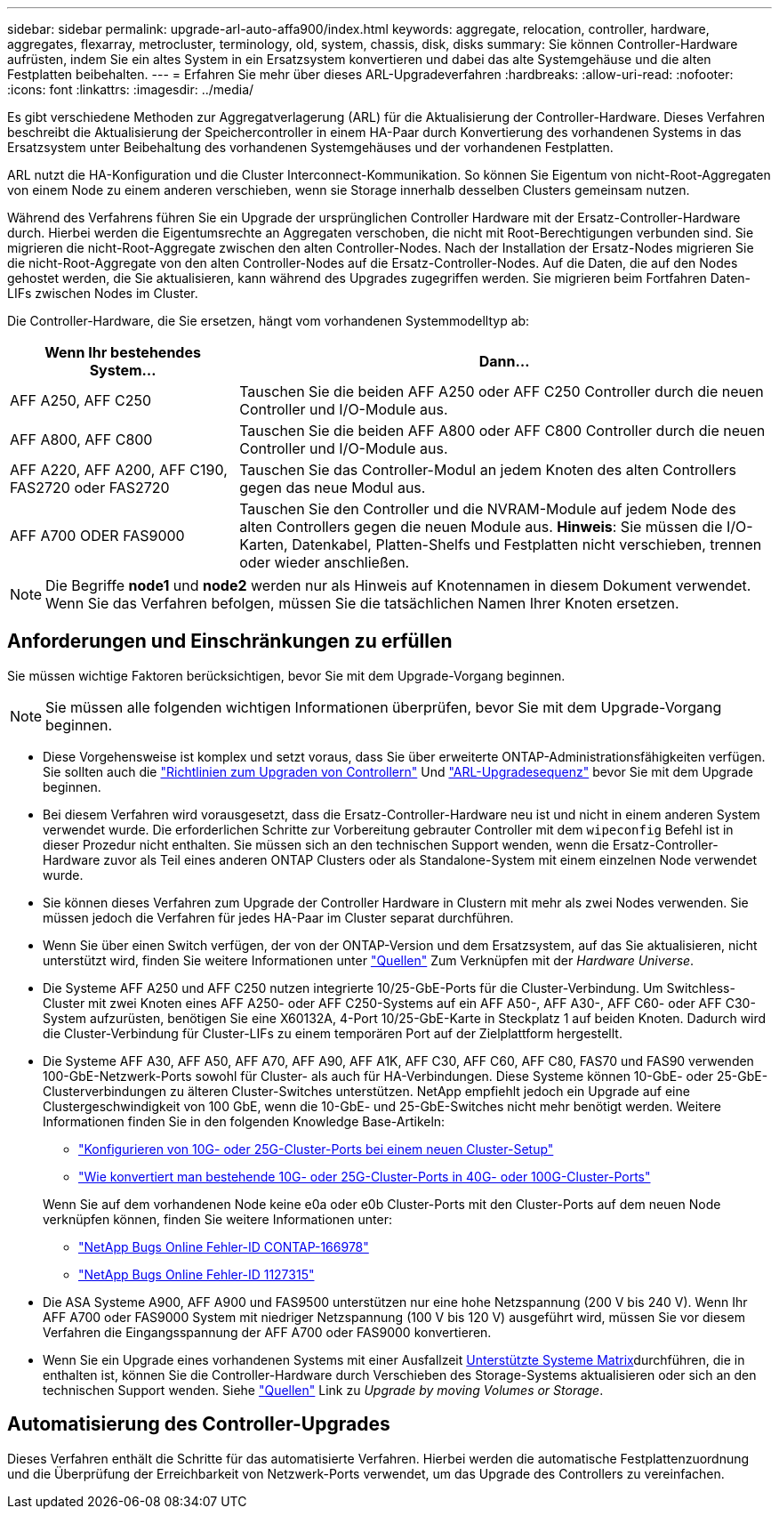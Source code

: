 ---
sidebar: sidebar 
permalink: upgrade-arl-auto-affa900/index.html 
keywords: aggregate, relocation, controller, hardware, aggregates, flexarray, metrocluster, terminology, old, system, chassis, disk, disks 
summary: Sie können Controller-Hardware aufrüsten, indem Sie ein altes System in ein Ersatzsystem konvertieren und dabei das alte Systemgehäuse und die alten Festplatten beibehalten. 
---
= Erfahren Sie mehr über dieses ARL-Upgradeverfahren
:hardbreaks:
:allow-uri-read: 
:nofooter: 
:icons: font
:linkattrs: 
:imagesdir: ../media/


[role="lead"]
Es gibt verschiedene Methoden zur Aggregatverlagerung (ARL) für die Aktualisierung der Controller-Hardware. Dieses Verfahren beschreibt die Aktualisierung der Speichercontroller in einem HA-Paar durch Konvertierung des vorhandenen Systems in das Ersatzsystem unter Beibehaltung des vorhandenen Systemgehäuses und der vorhandenen Festplatten.

ARL nutzt die HA-Konfiguration und die Cluster Interconnect-Kommunikation. So können Sie Eigentum von nicht-Root-Aggregaten von einem Node zu einem anderen verschieben, wenn sie Storage innerhalb desselben Clusters gemeinsam nutzen.

Während des Verfahrens führen Sie ein Upgrade der ursprünglichen Controller Hardware mit der Ersatz-Controller-Hardware durch. Hierbei werden die Eigentumsrechte an Aggregaten verschoben, die nicht mit Root-Berechtigungen verbunden sind. Sie migrieren die nicht-Root-Aggregate zwischen den alten Controller-Nodes. Nach der Installation der Ersatz-Nodes migrieren Sie die nicht-Root-Aggregate von den alten Controller-Nodes auf die Ersatz-Controller-Nodes. Auf die Daten, die auf den Nodes gehostet werden, die Sie aktualisieren, kann während des Upgrades zugegriffen werden. Sie migrieren beim Fortfahren Daten-LIFs zwischen Nodes im Cluster.

Die Controller-Hardware, die Sie ersetzen, hängt vom vorhandenen Systemmodelltyp ab:

[cols="30,70"]
|===
| Wenn Ihr bestehendes System... | Dann... 


| AFF A250, AFF C250 | Tauschen Sie die beiden AFF A250 oder AFF C250 Controller durch die neuen Controller und I/O-Module aus. 


| AFF A800, AFF C800 | Tauschen Sie die beiden AFF A800 oder AFF C800 Controller durch die neuen Controller und I/O-Module aus. 


| AFF A220, AFF A200, AFF C190, FAS2720 oder FAS2720 | Tauschen Sie das Controller-Modul an jedem Knoten des alten Controllers gegen das neue Modul aus. 


| AFF A700 ODER FAS9000 | Tauschen Sie den Controller und die NVRAM-Module auf jedem Node des alten Controllers gegen die neuen Module aus. *Hinweis*: Sie müssen die I/O-Karten, Datenkabel, Platten-Shelfs und Festplatten nicht verschieben, trennen oder wieder anschließen. 
|===

NOTE: Die Begriffe *node1* und *node2* werden nur als Hinweis auf Knotennamen in diesem Dokument verwendet. Wenn Sie das Verfahren befolgen, müssen Sie die tatsächlichen Namen Ihrer Knoten ersetzen.



== Anforderungen und Einschränkungen zu erfüllen

Sie müssen wichtige Faktoren berücksichtigen, bevor Sie mit dem Upgrade-Vorgang beginnen.


NOTE: Sie müssen alle folgenden wichtigen Informationen überprüfen, bevor Sie mit dem Upgrade-Vorgang beginnen.

* Diese Vorgehensweise ist komplex und setzt voraus, dass Sie über erweiterte ONTAP-Administrationsfähigkeiten verfügen. Sie sollten auch die link:guidelines_for_upgrading_controllers_with_arl.html["Richtlinien zum Upgraden von Controllern"] Und link:overview_of_the_arl_upgrade.html["ARL-Upgradesequenz"] bevor Sie mit dem Upgrade beginnen.
* Bei diesem Verfahren wird vorausgesetzt, dass die Ersatz-Controller-Hardware neu ist und nicht in einem anderen System verwendet wurde. Die erforderlichen Schritte zur Vorbereitung gebrauter Controller mit dem `wipeconfig` Befehl ist in dieser Prozedur nicht enthalten. Sie müssen sich an den technischen Support wenden, wenn die Ersatz-Controller-Hardware zuvor als Teil eines anderen ONTAP Clusters oder als Standalone-System mit einem einzelnen Node verwendet wurde.
* Sie können dieses Verfahren zum Upgrade der Controller Hardware in Clustern mit mehr als zwei Nodes verwenden. Sie müssen jedoch die Verfahren für jedes HA-Paar im Cluster separat durchführen.
* Wenn Sie über einen Switch verfügen, der von der ONTAP-Version und dem Ersatzsystem, auf das Sie aktualisieren, nicht unterstützt wird, finden Sie weitere Informationen unter link:other_references.html["Quellen"] Zum Verknüpfen mit der _Hardware Universe_.
* Die Systeme AFF A250 und AFF C250 nutzen integrierte 10/25-GbE-Ports für die Cluster-Verbindung. Um Switchless-Cluster mit zwei Knoten eines AFF A250- oder AFF C250-Systems auf ein AFF A50-, AFF A30-, AFF C60- oder AFF C30-System aufzurüsten, benötigen Sie eine X60132A, 4-Port 10/25-GbE-Karte in Steckplatz 1 auf beiden Knoten. Dadurch wird die Cluster-Verbindung für Cluster-LIFs zu einem temporären Port auf der Zielplattform hergestellt.
* Die Systeme AFF A30, AFF A50, AFF A70, AFF A90, AFF A1K, AFF C30, AFF C60, AFF C80, FAS70 und FAS90 verwenden 100-GbE-Netzwerk-Ports sowohl für Cluster- als auch für HA-Verbindungen. Diese Systeme können 10-GbE- oder 25-GbE-Clusterverbindungen zu älteren Cluster-Switches unterstützen. NetApp empfiehlt jedoch ein Upgrade auf eine Clustergeschwindigkeit von 100 GbE, wenn die 10-GbE- und 25-GbE-Switches nicht mehr benötigt werden. Weitere Informationen finden Sie in den folgenden Knowledge Base-Artikeln:
+
--
** link:https://kb.netapp.com/on-prem/ontap/OHW/OHW-KBs/How_to_configure_10G_or_25G_cluster_ports_on_a_new_cluster_setup["Konfigurieren von 10G- oder 25G-Cluster-Ports bei einem neuen Cluster-Setup"^]
** link:https://kb.netapp.com/on-prem/ontap/OHW/OHW-KBs/How_to_convert_existing_10G_or_25G_cluster_ports_to_40G_or_100G_cluster_ports["Wie konvertiert man bestehende 10G- oder 25G-Cluster-Ports in 40G- oder 100G-Cluster-Ports"^]


--
+
Wenn Sie auf dem vorhandenen Node keine e0a oder e0b Cluster-Ports mit den Cluster-Ports auf dem neuen Node verknüpfen können, finden Sie weitere Informationen unter:

+
** link:https://mysupport.netapp.com/site/bugs-online/product/ONTAP/JiraNgage/CONTAP-166978["NetApp Bugs Online Fehler-ID CONTAP-166978"^]
** https://mysupport.netapp.com/site/bugs-online/product/ONTAP/BURT/1127315["NetApp Bugs Online Fehler-ID 1127315"^]


* Die ASA Systeme A900, AFF A900 und FAS9500 unterstützen nur eine hohe Netzspannung (200 V bis 240 V). Wenn Ihr AFF A700 oder FAS9000 System mit niedriger Netzspannung (100 V bis 120 V) ausgeführt wird, müssen Sie vor diesem Verfahren die Eingangsspannung der AFF A700 oder FAS9000 konvertieren.
* Wenn Sie ein Upgrade eines vorhandenen Systems mit einer Ausfallzeit <<supported-systems-in-chassis,Unterstützte Systeme Matrix>>durchführen, die in enthalten ist, können Sie die Controller-Hardware durch Verschieben des Storage-Systems aktualisieren oder sich an den technischen Support wenden. Siehe link:other_references.html["Quellen"] Link zu _Upgrade by moving Volumes or Storage_.




== Automatisierung des Controller-Upgrades

Dieses Verfahren enthält die Schritte für das automatisierte Verfahren. Hierbei werden die automatische Festplattenzuordnung und die Überprüfung der Erreichbarkeit von Netzwerk-Ports verwendet, um das Upgrade des Controllers zu vereinfachen.
